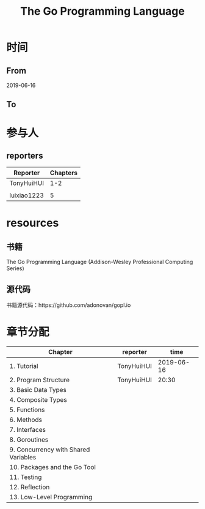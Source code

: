 #+TITLE: The Go Programming Language

* 时间
** From 
2019-06-16

** To

* 参与人

** reporters
| Reporter    | Chapters |
|-------------+----------|
| TonyHuiHUI  |      1-2 |
|             |          |
| luixiao1223 |        5 |

* resources

** 书籍

The Go Programming Language (Addison-Wesley Professional Computing Series)

** 源代码

书籍源代码：https://github.com/adonovan/gopl.io

* 章节分配

| Chapter                              | reporter   |       time |
|--------------------------------------+------------+------------|
| 1. Tutorial                          | TonyHuiHUI | 2019-06-16 |
| 2. Program Structure                 | TonyHuiHUI |      20:30 |
|--------------------------------------+------------+------------|
| 3. Basic Data Types                  |            |            |
| 4. Composite Types                   |            |            |
|--------------------------------------+------------+------------|
| 5. Functions                         |            |            |
|--------------------------------------+------------+------------|
| 6. Methods                           |            |            |
|--------------------------------------+------------+------------|
| 7. Interfaces                        |            |            |
|--------------------------------------+------------+------------|
| 8. Goroutines                        |            |            |
|--------------------------------------+------------+------------|
| 9. Concurrency with Shared Variables |            |            |
|--------------------------------------+------------+------------|
| 10. Packages and the Go Tool         |            |            |
|--------------------------------------+------------+------------|
| 11. Testing                          |            |            |
|--------------------------------------+------------+------------|
| 12. Reflection                       |            |            |
|--------------------------------------+------------+------------|
| 13. Low-Level Programming            |            |            |




